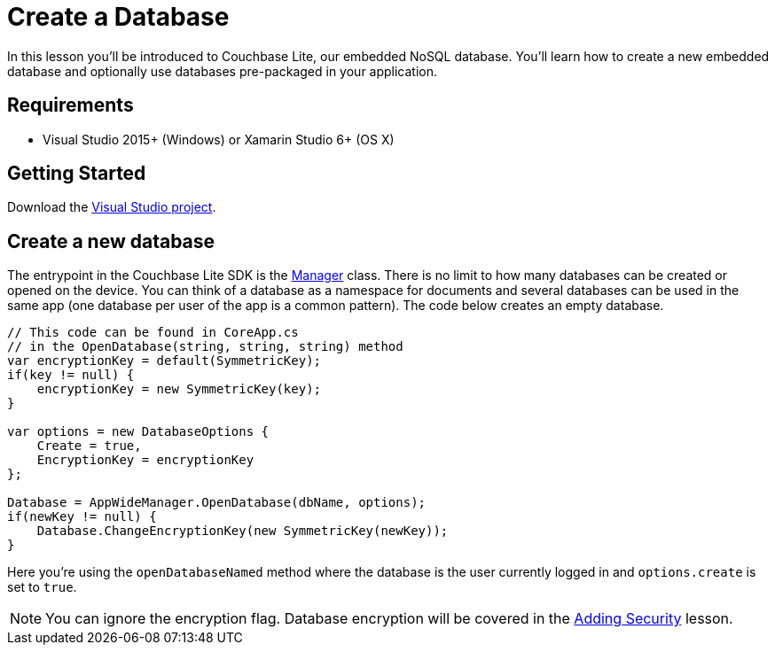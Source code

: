 = Create a Database
:source-language: csharp

In this lesson you'll be introduced to Couchbase Lite, our embedded NoSQL database.
You`'ll learn how to create a new embedded database and optionally use databases pre-packaged in your application.

== Requirements

* Visual Studio 2015+ (Windows) or Xamarin Studio 6+ (OS X)

== Getting Started

Download the link:{attachmentsdir}/project.zip[Visual Studio project].

== Create a new database

The entrypoint in the Couchbase Lite SDK is the https://docs.couchbase.com/couchbase-lite/1.4/{source-language}.html#manager[Manager] class.
There is no limit to how many databases can be created or opened on the device.
You can think of a database as a namespace for documents and several databases can be used in the same app (one database per user of the app is a common pattern). The code below creates an empty database.

[source]
----
// This code can be found in CoreApp.cs
// in the OpenDatabase(string, string, string) method
var encryptionKey = default(SymmetricKey);
if(key != null) {
    encryptionKey = new SymmetricKey(key);
}

var options = new DatabaseOptions {
    Create = true,
    EncryptionKey = encryptionKey
};

Database = AppWideManager.OpenDatabase(dbName, options);
if(newKey != null) {
    Database.ChangeEncryptionKey(new SymmetricKey(newKey));
}
----

Here you're using the `openDatabaseNamed` method where the database is the user currently logged in and `options.create` is set to ``true``.

NOTE: You can ignore the encryption flag.
Database encryption will be covered in the xref:{source-language}/adding-security.adoc[Adding Security] lesson.

